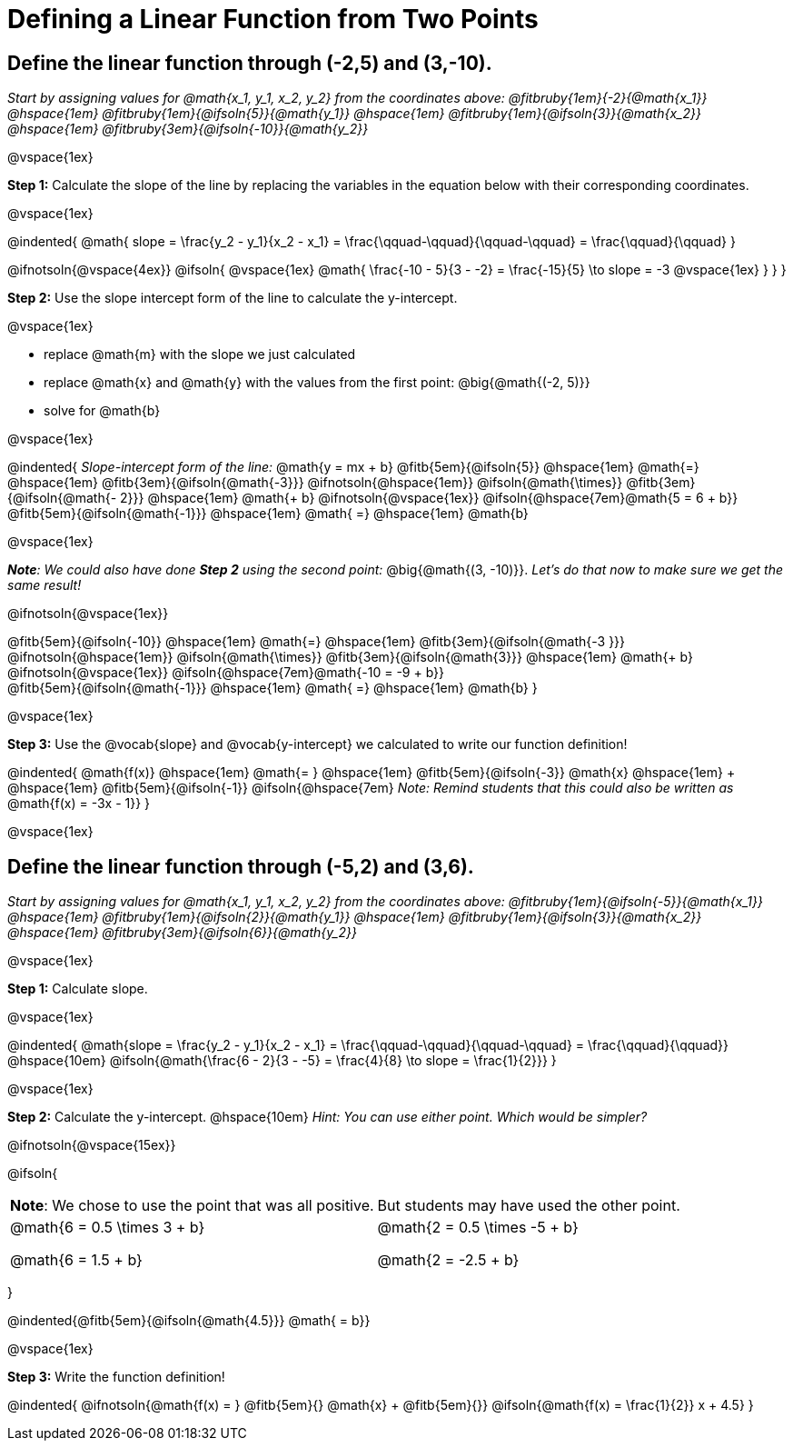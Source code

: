 = Defining a Linear Function from Two Points

== Define the linear function through (-2,5) and (3,-10).
_Start by assigning values for @math{x_1, y_1, x_2, y_2} from the coordinates above: @fitbruby{1em}{-2}{@math{x_1}} @hspace{1em} @fitbruby{1em}{@ifsoln{5}}{@math{y_1}} @hspace{1em} @fitbruby{1em}{@ifsoln{3}}{@math{x_2}} @hspace{1em} @fitbruby{3em}{@ifsoln{-10}}{@math{y_2}}_

@vspace{1ex}

*Step 1:* Calculate the slope of the line by replacing the variables in the equation below with their corresponding coordinates.

@vspace{1ex}

@indented{
@math{
slope =
\frac{y_2 - y_1}{x_2 - x_1} =
\frac{\qquad-\qquad}{\qquad-\qquad} =
\frac{\qquad}{\qquad}
}

@ifnotsoln{@vspace{4ex}}
@ifsoln{
@vspace{1ex}
@math{
\frac{-10 - 5}{3 - -2} =
\frac{-15}{5} \to slope =
-3
@vspace{1ex}
}
}
}


*Step 2:* Use the slope intercept form of the line to calculate the y-intercept.

@vspace{1ex}

- replace @math{m} with the slope we just calculated
- replace @math{x} and @math{y} with the values from the first point: @big{@math{(-2, 5)}}
- solve for @math{b}

@vspace{1ex}

@indented{
_Slope-intercept form of the line:_ @math{y = mx + b}
@fitb{5em}{@ifsoln{5}}                            @hspace{1em}
@math{=}                                          @hspace{1em}
@fitb{3em}{@ifsoln{@math{-3}}}
@ifnotsoln{@hspace{1em}}  @ifsoln{@math{\times}}
@fitb{3em}{@ifsoln{@math{- 2}}}                   @hspace{1em}
@math{+ b}
@ifnotsoln{@vspace{1ex}}  @ifsoln{@hspace{7em}@math{5 = 6 + b}} +
@fitb{5em}{@ifsoln{@math{-1}}}                    @hspace{1em}
@math{ =}                                         @hspace{1em}
@math{b}

@vspace{1ex}

_**Note**: We could also have done *Step 2* using the second point:_ @big{@math{(3, -10)}}. _Let's do that now to make sure we get the same result!_

@ifnotsoln{@vspace{1ex}}

@fitb{5em}{@ifsoln{-10}}                          @hspace{1em}
@math{=}                                          @hspace{1em}
@fitb{3em}{@ifsoln{@math{-3 }}}
@ifnotsoln{@hspace{1em}}  @ifsoln{@math{\times}}
@fitb{3em}{@ifsoln{@math{3}}}                     @hspace{1em}
@math{+ b}
@ifnotsoln{@vspace{1ex}}  @ifsoln{@hspace{7em}@math{-10 = -9 + b}} +
@fitb{5em}{@ifsoln{@math{-1}}}                    @hspace{1em}
@math{ =}                                         @hspace{1em}
@math{b}
}

@vspace{1ex}

*Step 3:* Use the @vocab{slope} and @vocab{y-intercept} we calculated to write our function definition!

@indented{
@math{f(x)}                                      @hspace{1em}
@math{= }                                        @hspace{1em}
@fitb{5em}{@ifsoln{-3}}
@math{x}                                         @hspace{1em} + @hspace{1em}
@fitb{5em}{@ifsoln{-1}} @ifsoln{@hspace{7em}
_Note: Remind students that this could also be written as_ @math{f(x) = -3x - 1}}
}

@vspace{1ex}

== Define the linear function through (-5,2) and (3,6).

_Start by assigning values for @math{x_1, y_1, x_2, y_2} from the coordinates above: @fitbruby{1em}{@ifsoln{-5}}{@math{x_1}} @hspace{1em} @fitbruby{1em}{@ifsoln{2}}{@math{y_1}} @hspace{1em} @fitbruby{1em}{@ifsoln{3}}{@math{x_2}} @hspace{1em} @fitbruby{3em}{@ifsoln{6}}{@math{y_2}}_

@vspace{1ex}

*Step 1:* Calculate slope. 

@vspace{1ex}

@indented{
@math{slope =
\frac{y_2 - y_1}{x_2 - x_1} =
\frac{\qquad-\qquad}{\qquad-\qquad} =
\frac{\qquad}{\qquad}}                           @hspace{10em}
@ifsoln{@math{\frac{6 - 2}{3 - -5} =
\frac{4}{8} \to slope =
\frac{1}{2}}}
}

@vspace{1ex}

*Step 2:* Calculate the y-intercept. @hspace{10em} _Hint: You can use either point. Which would be simpler?_

@ifnotsoln{@vspace{15ex}}

@ifsoln{

[.FillVerticalSpace, cols="1a,1a"]
|===
|	
*Note*: We chose to use the point that was all positive.
|
But students may have used the other point.
|
@math{6 = 0.5 \times 3 + b}

@math{6 = 1.5 + b}
|

@math{2 = 0.5 \times -5 + b}

@math{2 = -2.5 + b}

|===
}

@indented{@fitb{5em}{@ifsoln{@math{4.5}}} @math{ = b}}

@vspace{1ex}

*Step 3:* Write the function definition!

@indented{
@ifnotsoln{@math{f(x) = } @fitb{5em}{} @math{x} + @fitb{5em}{}}
@ifsoln{@math{f(x) = \frac{1}{2}} x + 4.5}
}
